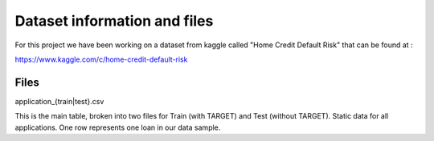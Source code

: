 
Dataset information and files 
=================================================
For this project we have been working on a dataset from kaggle called "Home Credit Default Risk" that can be found at :

https://www.kaggle.com/c/home-credit-default-risk


Files
------------

application_{train|test}.csv

This is the main table, broken into two files for Train (with TARGET) and Test (without TARGET).
Static data for all applications. One row represents one loan in our data sample.
